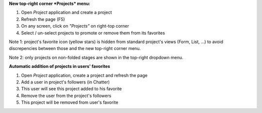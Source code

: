 
**New top-right corner *Projects* menu:**

#. Open *Project* application and create a project
#. Refresh the page (F5)
#. On any screen, click on *"Projects"* on right-top corner
#. Select / un-select projects to promote or remove them from its favorites

Note 1: project's favorite icon (yellow stars) is hidden from standard project's
views (Form, List, ...) to avoid discrepencies between those and the new
top-right corner menu.

Note 2: only projects on non-folded stages are shown in the top-right dropdown menu.


**Automatic addition of projects in users' favorites**

#. Open *Project* application, create a project and refresh the page
#. Add a user in project's followers (in Chatter)
#. This user will see this project added to his favorite
#. Remove the user from the project's followers
#. This project will be removed from user's favorite
